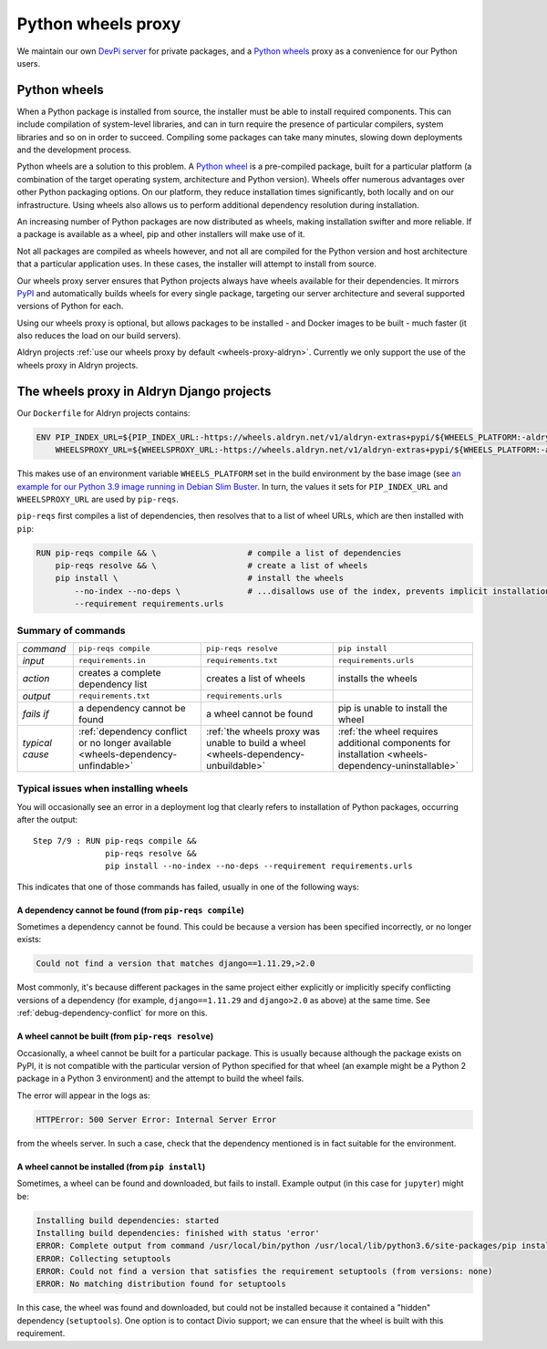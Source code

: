 .. raw:: html

    <style>
        table.docutils th, table.docutils td { white-space: normal }
    </style>


.. _wheels-proxy:

Python wheels proxy
=======================

We maintain our own `DevPi server <https://github.com/devpi/devpi>`_ for private packages, and a
`Python wheels <https://pythonwheels.com/>`_ proxy as a convenience for our Python users.


Python wheels
-------------

When a Python package is installed from source, the installer must be able to install required components. This can
include compilation of system-level libraries, and can in turn require the presence of particular compilers, system
libraries and so on in order to succeed. Compiling some packages can take many minutes, slowing down deployments
and the development process.

Python wheels are a solution to this problem. A `Python wheel <https://pythonwheels.com>`_ is a pre-compiled package,
built for a particular platform (a combination of the target operating system, architecture and Python version). Wheels
offer numerous advantages over other Python packaging options. On our platform, they reduce installation times
significantly, both locally and on our infrastructure. Using wheels also allows us to perform additional dependency
resolution during installation.

An increasing number of Python packages are now distributed as wheels, making installation swifter and more reliable.
If a package is available as a wheel, pip and other installers will make use of it.

Not all packages are compiled as wheels however, and not all are compiled for the Python version and host architecture
that a particular application uses. In these cases, the installer will attempt to install from source.

Our wheels proxy server ensures that Python projects always have wheels available for their dependencies. It mirrors
`PyPI <https://pypi.org/>`_ and automatically builds wheels for every single package, targeting our server architecture
and several supported versions of Python for each.

Using our wheels proxy is optional, but allows packages to be installed - and Docker images to be built - much faster
(it also reduces the load on our build servers).

Aldryn projects :ref:`use our wheels proxy by default <wheels-proxy-aldryn>`. Currently we only support the use
of the wheels proxy in Aldryn projects.


.. _wheels-proxy-aldryn:

The wheels proxy in Aldryn Django projects
------------------------------------------------------

Our ``Dockerfile`` for Aldryn projects contains:

..  code-block:: Dockerfile

    ENV PIP_INDEX_URL=${PIP_INDEX_URL:-https://wheels.aldryn.net/v1/aldryn-extras+pypi/${WHEELS_PLATFORM:-aldryn-baseproject-py3}/+simple/} \
        WHEELSPROXY_URL=${WHEELSPROXY_URL:-https://wheels.aldryn.net/v1/aldryn-extras+pypi/${WHEELS_PLATFORM:-aldryn-baseproject-py3}/}

This makes use of an environment variable ``WHEELS_PLATFORM`` set in the build environment by the base image (see `an
example for our Python 3.9 image running in Debian Slim Buster
<https://github.com/divio/ac-base/blob/master/py3.9-slim-buster/Dockerfile#L95>`_. In turn, the values it sets for
``PIP_INDEX_URL`` and ``WHEELSPROXY_URL`` are used by ``pip-reqs``.

``pip-reqs`` first compiles a list of dependencies, then resolves that to a list of wheel URLs, which are then installed
with ``pip``:

..  code-block:: Dockerfile

    RUN pip-reqs compile && \                   # compile a list of dependencies
        pip-reqs resolve && \                   # create a list of wheels
        pip install \                           # install the wheels
            --no-index --no-deps \              # ...disallows use of the index, prevents implicit installation of dependencies
            --requirement requirements.urls


Summary of commands
~~~~~~~~~~~~~~~~~~~~

.. list-table::
   :widths: auto

   * - *command*
     - ``pip-reqs compile``
     - ``pip-reqs resolve``
     - ``pip install``
   * - *input*
     - ``requirements.in``
     - ``requirements.txt``
     - ``requirements.urls``
   * - *action*
     - creates a complete dependency list
     - creates a list of wheels
     - installs the wheels
   * - *output*
     - ``requirements.txt``
     - ``requirements.urls``
     -
   * - *fails if*
     - a dependency cannot be found
     - a wheel cannot be found
     - pip is unable to install the wheel
   * - *typical cause*
     - :ref:`dependency conflict or no longer available <wheels-dependency-unfindable>`
     - :ref:`the wheels proxy was unable to build a wheel <wheels-dependency-unbuildable>`
     - :ref:`the wheel requires additional components for installation <wheels-dependency-uninstallable>`


Typical issues when installing wheels
~~~~~~~~~~~~~~~~~~~~~~~~~~~~~~~~~~~~~

You will occasionally see an error in a deployment log that clearly refers to installation of Python packages,
occurring after the output::

  Step 7/9 : RUN pip-reqs compile &&
                 pip-reqs resolve &&
                 pip install --no-index --no-deps --requirement requirements.urls

This indicates that one of those commands has failed, usually in one of the following ways:


.. _wheels-dependency-unfindable:

A dependency cannot be found (from ``pip-reqs compile``)
^^^^^^^^^^^^^^^^^^^^^^^^^^^^^^^^^^^^^^^^^^^^^^^^^^^^^^^^

Sometimes a dependency cannot be found. This could be because a version has been specified incorrectly, or no longer
exists:

..  code-block:: text

    Could not find a version that matches django==1.11.29,>2.0

Most commonly, it's because different packages in the same project either explicitly or implicitly specify conflicting
versions of a dependency (for example, ``django==1.11.29`` and ``django>2.0`` as above) at the same time. See
:ref:`debug-dependency-conflict` for more on this.


.. _wheels-dependency-unbuildable:

A wheel cannot be built (from ``pip-reqs resolve``)
^^^^^^^^^^^^^^^^^^^^^^^^^^^^^^^^^^^^^^^^^^^^^^^^^^^

Occasionally, a wheel cannot be built for a particular package. This is usually because although the package exists on
PyPI, it is not compatible with the particular version of Python specified for that wheel (an example might be a Python
2 package in a Python 3 environment) and the attempt to build the wheel fails.

The error will appear in the logs as:

..  code-block:: text

    HTTPError: 500 Server Error: Internal Server Error

from the wheels server. In such a case, check that the dependency mentioned is in fact suitable for the environment.


.. _wheels-dependency-uninstallable:

A wheel cannot be installed (from ``pip install``)
^^^^^^^^^^^^^^^^^^^^^^^^^^^^^^^^^^^^^^^^^^^^^^^^^^

Sometimes, a wheel can be found and downloaded, but fails to install. Example output (in this case for
``jupyter``) might be:

..  code-block:: text

    Installing build dependencies: started
    Installing build dependencies: finished with status 'error'
    ERROR: Complete output from command /usr/local/bin/python /usr/local/lib/python3.6/site-packages/pip install --ignore-installed --no-user --prefix /tmp/pip-build-env-2xou1hp2/overlay --no-warn-script-location --no-binary :none: --only-binary :none: --no-index -- setuptools wheel jupyter:
    ERROR: Collecting setuptools
    ERROR: Could not find a version that satisfies the requirement setuptools (from versions: none)
    ERROR: No matching distribution found for setuptools

In this case, the wheel was found and downloaded, but could not be installed because it contained a "hidden" dependency
(``setuptools``). One option is to contact Divio support; we can ensure that the wheel is built with this requirement.
